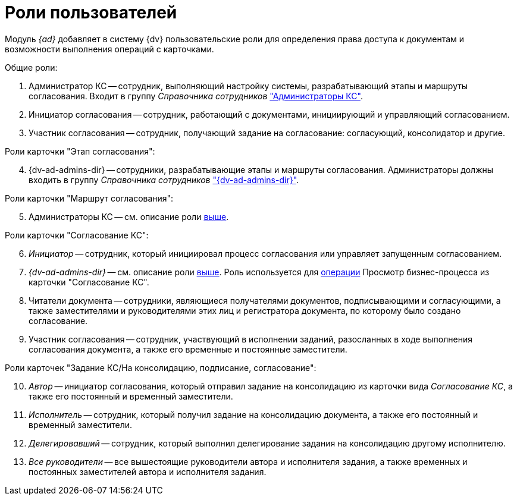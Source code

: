 = Роли пользователей

Модуль _{ad}_ добавляет в систему {dv} пользовательские роли для определения права доступа к документам и возможности выполнения операций с карточками.

.Общие роли:
. Администратор КС -- сотрудник, выполняющий настройку системы, разрабатывающий этапы и маршруты согласования. Входит в группу _Справочника сотрудников_ xref:admin:create-admin.adoc["Администраторы КС"].
. Инициатор согласования -- сотрудник, работающий с документами, инициирующий и управляющий согласованием.
. Участник согласования -- сотрудник, получающий задание на согласование: согласующий, консолидатор и другие.

[#admins]
[start=4]
.Роли карточки "Этап согласования":
. {dv-ad-admins-dir} -- сотрудники, разрабатывающие этапы и маршруты согласования. Администраторы должны входить в группу _Справочника сотрудников_ xref:admin:create-admin.adoc["{dv-ad-admins-dir}"].

[start=5]
.Роли карточки "Маршрут согласования":
. Администраторы КС -- см. описание роли <<admins,выше>>.

[start=6]
.Роли карточки "Согласование КС":
. _Инициатор_ -- сотрудник, который инициировал процесс согласования или управляет запущенным согласованием.
. _{dv-ad-admins-dir}_ -- см. описание роли <<admins,выше>>. Роль используется для xref:admin:approval-view-business-process.adoc[операции] Просмотр бизнес-процесса из карточки "Согласование КС".
. Читатели документа -- сотрудники, являющиеся получателями документов, подписывающими и согласующими, а также заместителями и руководителями этих лиц и регистратора документа, по которому было создано согласование.
. Участник согласования -- сотрудник, участвующий в исполнении заданий, разосланных в ходе выполнения согласования документа, а также его временные и постоянные заместители.

[start=10]
.Роли карточек "Задание КС/На консолидацию, подписание, согласование":
. _Автор_ -- инициатор согласования, который отправил задание на консолидацию из карточки вида _Согласование КС_, а также его постоянный и временный заместители.
. _Исполнитель_ -- сотрудник, который получил задание на консолидацию документа, а также его постоянный и временный заместители.
. _Делегировавший_ -- сотрудник, который выполнил делегирование задания на консолидацию другому исполнителю.
. _Все руководители_ -- все вышестоящие руководители автора и исполнителя задания, а также временных и постоянных заместителей автора и исполнителя задания.
